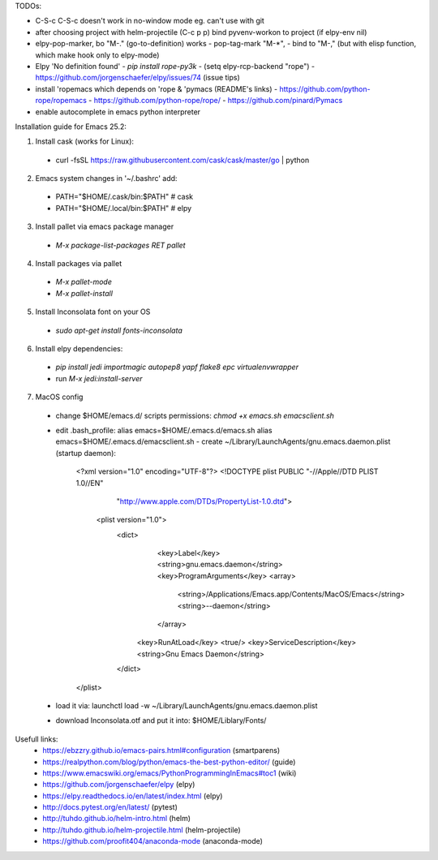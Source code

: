 TODOs:

* C-S-c C-S-c doesn't work in no-window mode eg. can't use with git

* after choosing project with helm-projectile (C-c p p) bind pyvenv-workon to project (if elpy-env nil)

* elpy-pop-marker, bo "M-." (go-to-definition) works
  - pop-tag-mark "M-*",
  - bind to "M-," (but with elisp function, which make hook only to elpy-mode)

* Elpy 'No definition found'
  - `pip install rope-py3k`
  - (setq elpy-rcp-backend "rope")
  - https://github.com/jorgenschaefer/elpy/issues/74 (issue tips)

* install 'ropemacs which depends on 'rope & 'pymacs (README's links)
  - https://github.com/python-rope/ropemacs
  - https://github.com/python-rope/rope/
  - https://github.com/pinard/Pymacs

* enable autocomplete in emacs python interpreter


Installation guide for Emacs 25.2:

1. Install cask (works for Linux):
  - curl -fsSL https://raw.githubusercontent.com/cask/cask/master/go | python

2. Emacs system changes in '~/.bashrc' add:
  - PATH="$HOME/.cask/bin:$PATH"  # cask
  - PATH="$HOME/.local/bin:$PATH"  # elpy

3. Install pallet via emacs package manager
  - `M-x package-list-packages RET pallet`

4. Install packages via pallet
  - `M-x pallet-mode`
  - `M-x pallet-install`

5. Install Inconsolata font on your OS
  - `sudo apt-get install fonts-inconsolata`

6. Install elpy dependencies:
  - `pip install jedi importmagic autopep8 yapf flake8 epc virtualenvwrapper`
  - run `M-x jedi:install-server`

7. MacOS config
  - change $HOME/emacs.d/ scripts permissions:
    `chmod +x emacs.sh emacsclient.sh`
  - edit .bash_profile:
    alias emacs=$HOME/.emacs.d/emacs.sh
    alias emacs=$HOME/.emacs.d/emacsclient.sh
    - create ~/Library/LaunchAgents/gnu.emacs.daemon.plist (startup daemon):

      <?xml version="1.0" encoding="UTF-8"?>
      <!DOCTYPE plist PUBLIC "-//Apple//DTD PLIST 1.0//EN" 
          "http://www.apple.com/DTDs/PropertyList-1.0.dtd"> 
       <plist version="1.0">
        <dict> 
          <key>Label</key>
          <string>gnu.emacs.daemon</string>
          <key>ProgramArguments</key>
          <array>
            <string>/Applications/Emacs.app/Contents/MacOS/Emacs</string>
            <string>--daemon</string>
          </array>
         <key>RunAtLoad</key>
         <true/>
         <key>ServiceDescription</key>
         <string>Gnu Emacs Daemon</string>
        </dict>
      </plist>

  - load it via:
    launchctl load -w ~/Library/LaunchAgents/gnu.emacs.daemon.plist
  - download Inconsolata.otf and put it into:
    $HOME/Liblary/Fonts/

Usefull links:
  - https://ebzzry.github.io/emacs-pairs.html#configuration (smartparens)
  - https://realpython.com/blog/python/emacs-the-best-python-editor/ (guide)
  - https://www.emacswiki.org/emacs/PythonProgrammingInEmacs#toc1 (wiki)
  - https://github.com/jorgenschaefer/elpy (elpy)
  - https://elpy.readthedocs.io/en/latest/index.html (elpy)
  - http://docs.pytest.org/en/latest/ (pytest)
  - http://tuhdo.github.io/helm-intro.html (helm)
  - http://tuhdo.github.io/helm-projectile.html (helm-projectile)
  - https://github.com/proofit404/anaconda-mode (anaconda-mode)

